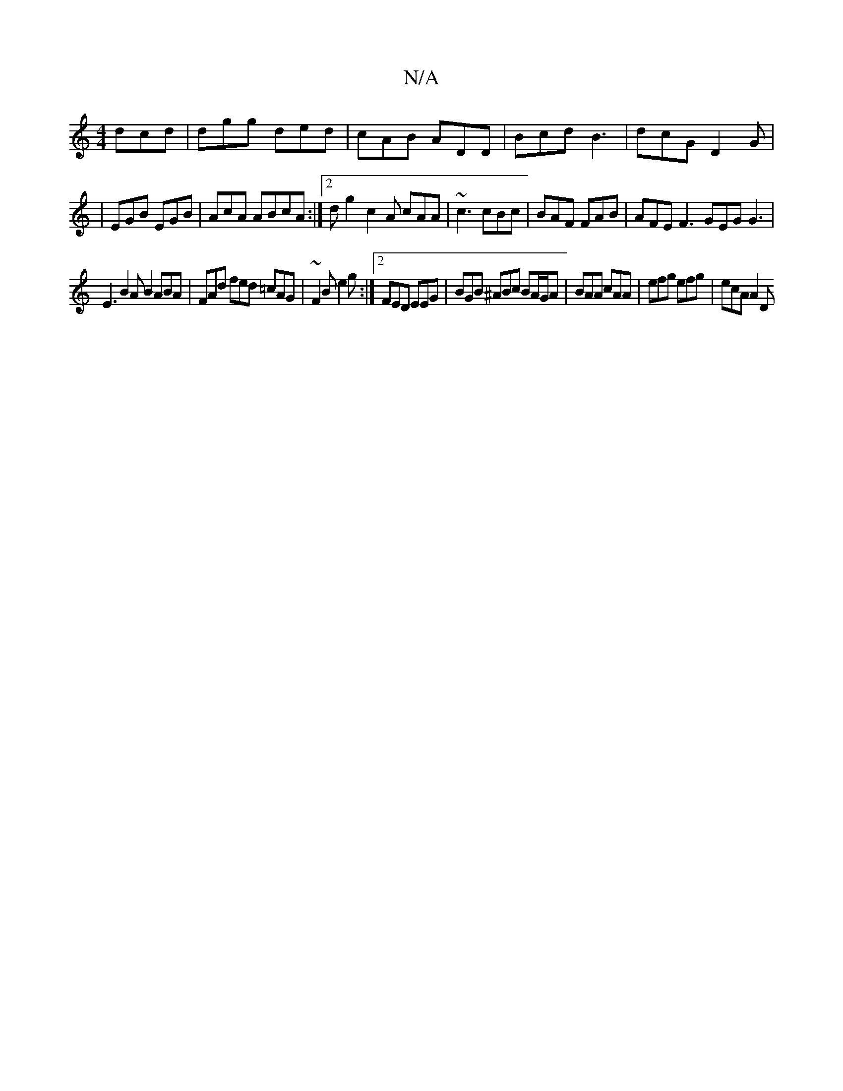 X:1
T:N/A
M:4/4
R:N/A
K:Cmajor
 dcd|dgg ded|cAB ADD|Bcd B3|dcG D2 G|
|EGB EGB|AcA ABcA:|2 dg2 c2A cAA|~c3 cBc|BAF FAB|AFE F3 GEG G3|
E3 B2 A B2 ABA|FAd fed =cAG| ~F2B e2g :|2 FED EEG | BGB ^ABc BA/G/A | BAA cAA | efg efg | ecA A2D 